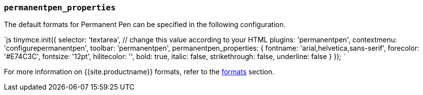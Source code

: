 === `permanentpen_properties`

The default formats for Permanent Pen can be specified in the following configuration.

`js
tinymce.init({
  selector: 'textarea',  // change this value according to your HTML
  plugins: 'permanentpen',
  contextmenu: 'configurepermanentpen',
  toolbar: 'permanentpen',
  permanentpen_properties: {
    fontname: 'arial,helvetica,sans-serif',
    forecolor: '#E74C3C',
    fontsize: '12pt',
    hilitecolor: '',
    bold: true,
    italic: false,
    strikethrough: false,
    underline: false
  }
});
`

For more information on {{site.productname}} formats, refer to the link:{{site.baseurl}}/configure/content-formatting/#formats[formats] section.
